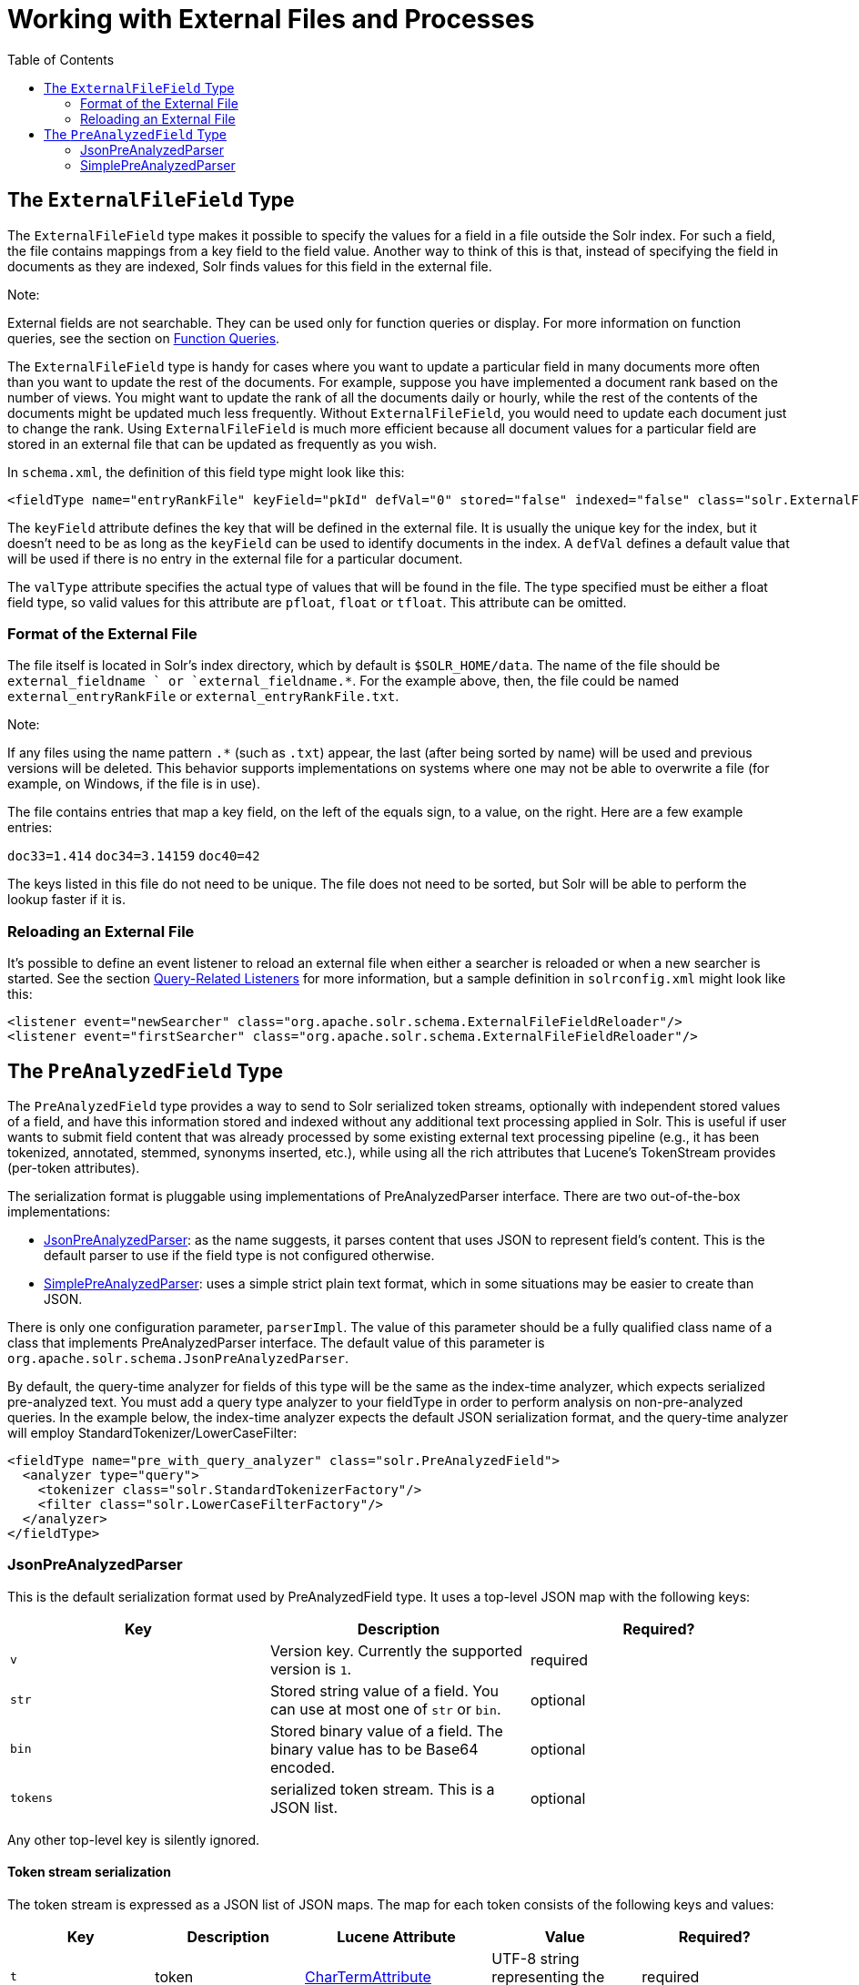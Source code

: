 Working with External Files and Processes
=========================================
:toc:
:page-shortname: working-with-external-files-and-processes
:page-permalink: working-with-external-files-and-processes.html

toc::[]

[[WorkingwithExternalFilesandProcesses-TheExternalFileFieldType]]
== The `ExternalFileField` Type

The `ExternalFileField` type makes it possible to specify the values for a field in a file outside the Solr index. For such a field, the file contains mappings from a key field to the field value. Another way to think of this is that, instead of specifying the field in documents as they are indexed, Solr finds values for this field in the external file.

Note:

External fields are not searchable. They can be used only for function queries or display. For more information on function queries, see the section on <<function-queries.adoc,Function Queries>>.

The `ExternalFileField` type is handy for cases where you want to update a particular field in many documents more often than you want to update the rest of the documents. For example, suppose you have implemented a document rank based on the number of views. You might want to update the rank of all the documents daily or hourly, while the rest of the contents of the documents might be updated much less frequently. Without `ExternalFileField`, you would need to update each document just to change the rank. Using `ExternalFileField` is much more efficient because all document values for a particular field are stored in an external file that can be updated as frequently as you wish.

In `schema.xml`, the definition of this field type might look like this:

[source,xml]
----
<fieldType name="entryRankFile" keyField="pkId" defVal="0" stored="false" indexed="false" class="solr.ExternalFileField" valType="pfloat"/>
----

The `keyField` attribute defines the key that will be defined in the external file. It is usually the unique key for the index, but it doesn't need to be as long as the `keyField` can be used to identify documents in the index. A `defVal` defines a default value that will be used if there is no entry in the external file for a particular document.

The `valType` attribute specifies the actual type of values that will be found in the file. The type specified must be either a float field type, so valid values for this attribute are `pfloat`, `float` or `tfloat`. This attribute can be omitted.

[[WorkingwithExternalFilesandProcesses-FormatoftheExternalFile]]
=== Format of the External File

The file itself is located in Solr's index directory, which by default is `$SOLR_HOME/data`. The name of the file should be `external_fieldname ` or `external_fieldname.*`. For the example above, then, the file could be named `external_entryRankFile` or `external_entryRankFile.txt`.

Note:

If any files using the name pattern `.*` (such as `.txt`) appear, the last (after being sorted by name) will be used and previous versions will be deleted. This behavior supports implementations on systems where one may not be able to overwrite a file (for example, on Windows, if the file is in use).

The file contains entries that map a key field, on the left of the equals sign, to a value, on the right. Here are a few example entries:

`doc33=1.414` `doc34=3.14159` `doc40=42`

The keys listed in this file do not need to be unique. The file does not need to be sorted, but Solr will be able to perform the lookup faster if it is.

[[WorkingwithExternalFilesandProcesses-ReloadinganExternalFile]]
=== Reloading an External File

It's possible to define an event listener to reload an external file when either a searcher is reloaded or when a new searcher is started. See the section <<query-settings-in-solrconfig.adoc#QuerySettingsinSolrConfig-Query-RelatedListeners,Query-Related Listeners>> for more information, but a sample definition in `solrconfig.xml` might look like this:

[source,xml]
----
<listener event="newSearcher" class="org.apache.solr.schema.ExternalFileFieldReloader"/>
<listener event="firstSearcher" class="org.apache.solr.schema.ExternalFileFieldReloader"/>
----

[[WorkingwithExternalFilesandProcesses-ThePreAnalyzedFieldType]]
== The `PreAnalyzedField` Type

The `PreAnalyzedField` type provides a way to send to Solr serialized token streams, optionally with independent stored values of a field, and have this information stored and indexed without any additional text processing applied in Solr. This is useful if user wants to submit field content that was already processed by some existing external text processing pipeline (e.g., it has been tokenized, annotated, stemmed, synonyms inserted, etc.), while using all the rich attributes that Lucene's TokenStream provides (per-token attributes).

The serialization format is pluggable using implementations of PreAnalyzedParser interface. There are two out-of-the-box implementations:

* <<#WorkingwithExternalFilesandProcesses-JsonPreAnalyzedParser,JsonPreAnalyzedParser>>: as the name suggests, it parses content that uses JSON to represent field's content. This is the default parser to use if the field type is not configured otherwise.
* <<#WorkingwithExternalFilesandProcesses-SimplePreAnalyzedParser,SimplePreAnalyzedParser>>: uses a simple strict plain text format, which in some situations may be easier to create than JSON.

There is only one configuration parameter, `parserImpl`. The value of this parameter should be a fully qualified class name of a class that implements PreAnalyzedParser interface. The default value of this parameter is `org.apache.solr.schema.JsonPreAnalyzedParser`.

By default, the query-time analyzer for fields of this type will be the same as the index-time analyzer, which expects serialized pre-analyzed text. You must add a query type analyzer to your fieldType in order to perform analysis on non-pre-analyzed queries. In the example below, the index-time analyzer expects the default JSON serialization format, and the query-time analyzer will employ StandardTokenizer/LowerCaseFilter:

[source,xml]
----
<fieldType name="pre_with_query_analyzer" class="solr.PreAnalyzedField">
  <analyzer type="query">
    <tokenizer class="solr.StandardTokenizerFactory"/>
    <filter class="solr.LowerCaseFilterFactory"/>
  </analyzer>
</fieldType>
----

[[WorkingwithExternalFilesandProcesses-JsonPreAnalyzedParser]]
=== JsonPreAnalyzedParser

This is the default serialization format used by PreAnalyzedField type. It uses a top-level JSON map with the following keys:

[cols=",,",options="header",]
|===========================================================================================
|Key |Description |Required?
|`v` |Version key. Currently the supported version is `1`. |required
|`str` |Stored string value of a field. You can use at most one of `str` or `bin`. |optional
|`bin` |Stored binary value of a field. The binary value has to be Base64 encoded. |optional
|`tokens` |serialized token stream. This is a JSON list. |optional
|===========================================================================================

Any other top-level key is silently ignored.

[[WorkingwithExternalFilesandProcesses-Tokenstreamserialization]]
==== Token stream serialization

The token stream is expressed as a JSON list of JSON maps. The map for each token consists of the following keys and values:

[cols=",,,,",options="header",]
|=========================================================================================================================================================================================================================
|Key |Description |Lucene Attribute |Value |Required?
|`t` |token |http://lucene.apache.org/core/6_1_0/core/org/apache/lucene/analysis/tokenattributes/CharTermAttribute.html[CharTermAttribute] |UTF-8 string representing the current token |required
|`s` |start offset |http://lucene.apache.org/core/6_1_0/core/org/apache/lucene/analysis/tokenattributes/OffsetAttribute.html[OffsetAttribute] |Non-negative integer |optional
|`e` |end offset |OffsetAttribute |Non-negative integer |optional
|`i` |position increment |http://lucene.apache.org/core/6_1_0/core/org/apache/lucene/analysis/tokenattributes/PositionIncrementAttribute.html[PositionIncrementAttribute] |Non-negative integer - default is `1` |optional
|`p` |payload |http://lucene.apache.org/core/6_1_0/core/org/apache/lucene/analysis/tokenattributes/PayloadAttribute.html[PayloadAttribute] |Base64 encoded payload |optional
|`y` |lexical type |http://lucene.apache.org/core/6_1_0/core/org/apache/lucene/analysis/tokenattributes/TypeAttribute.html[TypeAttribute] |UTF-8 string |optional
|`f` |flags |http://lucene.apache.org/core/6_1_0/core/org/apache/lucene/analysis/tokenattributes/FlagsAttribute.html[FlagsAttribute] |String representing an integer value in hexadecimal format |optional
|=========================================================================================================================================================================================================================

Any other key is silently ignored.

[[WorkingwithExternalFilesandProcesses-Example]]
==== Example

[source,js]
----
{
  "v":"1",
  "str":"test ąćęłńóśźż",
  "tokens": [
    {"t":"one","s":123,"e":128,"i":22,"p":"DQ4KDQsODg8=","y":"word"},
    {"t":"two","s":5,"e":8,"i":1,"y":"word"},
    {"t":"three","s":20,"e":22,"i":1,"y":"foobar"}
  ]
}
----

[[WorkingwithExternalFilesandProcesses-SimplePreAnalyzedParser]]
=== SimplePreAnalyzedParser

The fully qualified class name to use when specifying this format via the `parserImpl` configuration parameter is `org.apache.solr.schema.SimplePreAnalyzedParser`.

[[WorkingwithExternalFilesandProcesses-Syntax]]
==== Syntax

The serialization format supported by this parser is as follows:

*Serialization format*

[source,text]
----
content ::= version (stored)? tokens
version ::= digit+ " "
; stored field value - any "=" inside must be escaped!
stored ::= "=" text "="
tokens ::= (token ((" ") + token)*)*
token ::= text ("," attrib)*
attrib ::= name '=' value
name ::= text
value ::= text
----

Special characters in "text" values can be escaped using the escape character `\` . The following escape sequences are recognized:

[cols=",",options="header",]
|===============================
|EscapeSequence |Description
|"`\` " |literal space character
|"`\,`" |literal `,` character
|"`\=`" |literal `=` character
|"`\\`" |literal `\` character
|"`\n`" |newline
|"`\r`" |carriage return
|"`\t`" |horizontal tab
|===============================

Please note that Unicode sequences (e.g. `\u0001`) are not supported.

[[WorkingwithExternalFilesandProcesses-Supportedattributenames]]
==== Supported attribute names

The following token attributes are supported, and identified with short symbolic names:

[cols=",,,",options="header",]
|=============================================================================================================================================================================================
|Name |Description |Lucene attribute |Value format
|`i` |position increment |http://lucene.apache.org/core/6_1_0/core/org/apache/lucene/analysis/tokenattributes/PositionIncrementAttribute.html[PositionIncrementAttribute] |integer
|`s` |start offset |http://lucene.apache.org/core/6_1_0/core/org/apache/lucene/analysis/tokenattributes/OffsetAttribute.html[OffsetAttribute] |integer
|`e` |end offset |OffsetAttribute |integer
|`y` |lexical type |http://lucene.apache.org/core/6_1_0/core/org/apache/lucene/analysis/tokenattributes/TypeAttribute.html[TypeAttribute] |string
|`f` |flags |http://lucene.apache.org/core/6_1_0/core/org/apache/lucene/analysis/tokenattributes/FlagsAttribute.html[FlagsAttribute] |hexadecimal integer
|`p` |payload |http://lucene.apache.org/core/6_1_0/core/org/apache/lucene/analysis/tokenattributes/PayloadAttribute.html[PayloadAttribute] |bytes in hexadecimal format; whitespace is ignored
|=============================================================================================================================================================================================

Token positions are tracked and implicitly added to the token stream - the start and end offsets consider only the term text and whitespace, and exclude the space taken by token attributes.

[[WorkingwithExternalFilesandProcesses-Exampletokenstreams]]
==== Example token streams

[source,text]
----
1 one two three
----

* version: 1
* stored: null
* token: (term=`one`,startOffset=0,endOffset=3)
* token: (term=`two`,startOffset=4,endOffset=7)
* token: (term=`three`,startOffset=8,endOffset=13)

[source,text]
----
1 one  two    three
----

* version: 1
* stored: null
* token: (term=`one`,startOffset=0,endOffset=3)
* token: (term=`two`,startOffset=5,endOffset=8)
* token: (term=`three`,startOffset=11,endOffset=16)

[source,text]
----
1 one,s=123,e=128,i=22 two three,s=20,e=22
----

* version: 1
* stored: null
* token: (term=`one`,positionIncrement=22,startOffset=123,endOffset=128)
* token: (term=`two`,positionIncrement=1,startOffset=5,endOffset=8)
* token: (term=three,positionIncrement=1,startOffset=20,endOffset=22)

[source,text]
----
1 \ one\ \,,i=22,a=\, two\=

\n,\ =\ \
----

* version: 1
* stored: null
* token: (term=` one ,`,positionIncrement=22,startOffset=0,endOffset=6)
* token: (term=`two=` ,positionIncrement=1,startOffset=7,endOffset=15)
* token: (term=`\`,positionIncrement=1,startOffset=17,endOffset=18)

Note that unknown attributes and their values are ignored, so in this example, the "`a`" attribute on the first token and the " " (escaped space) attribute on the second token are ignored, along with their values, because they are not among the supported attribute names.

[source,text]
----
1 ,i=22 ,i=33,s=2,e=20 ,
----

* version: 1
* stored: null
* token: (term=,positionIncrement=22,startOffset=0,endOffset=0)
* token: (term=,positionIncrement=33,startOffset=2,endOffset=20)
* token: (term=,positionIncrement=1,startOffset=2,endOffset=2)

[source,text]
----
1 =This is the stored part with \= 
\n \t escapes.=one two three
----

* version: 1
* stored: "`This is the stored part with =   \t escapes.`"
* token: (term=`one`,startOffset=0,endOffset=3)
* token: (term=`two`,startOffset=4,endOffset=7)
* token: (term=`three`,startOffset=8,endOffset=13)

Note that the "`\t`" in the above stored value is not literal; it's shown that way to visually indicate the actual tab char that is in the stored value.

[source,text]
----
1 ==
----

* version: 1
* stored: ""
* (no tokens)

[source,text]
----
1 =this is a test.=
----

* version: 1
* stored: "this is a test."
* (no tokens)
